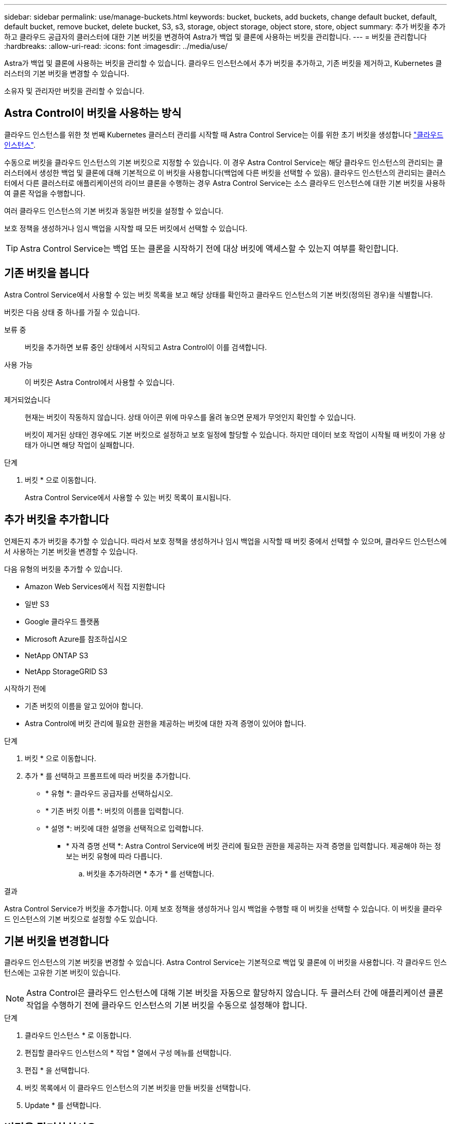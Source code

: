 ---
sidebar: sidebar 
permalink: use/manage-buckets.html 
keywords: bucket, buckets, add buckets, change default bucket, default, default bucket, remove bucket, delete bucket, S3, s3, storage, object storage, object store, store, object 
summary: 추가 버킷을 추가하고 클라우드 공급자의 클러스터에 대한 기본 버킷을 변경하여 Astra가 백업 및 클론에 사용하는 버킷을 관리합니다. 
---
= 버킷을 관리합니다
:hardbreaks:
:allow-uri-read: 
:icons: font
:imagesdir: ../media/use/


[role="lead"]
Astra가 백업 및 클론에 사용하는 버킷을 관리할 수 있습니다. 클라우드 인스턴스에서 추가 버킷을 추가하고, 기존 버킷을 제거하고, Kubernetes 클러스터의 기본 버킷을 변경할 수 있습니다.

소유자 및 관리자만 버킷을 관리할 수 있습니다.



== Astra Control이 버킷을 사용하는 방식

클라우드 인스턴스를 위한 첫 번째 Kubernetes 클러스터 관리를 시작할 때 Astra Control Service는 이를 위한 초기 버킷을 생성합니다 link:manage-cloud-instances.html["클라우드 인스턴스"^].

수동으로 버킷을 클라우드 인스턴스의 기본 버킷으로 지정할 수 있습니다. 이 경우 Astra Control Service는 해당 클라우드 인스턴스의 관리되는 클러스터에서 생성한 백업 및 클론에 대해 기본적으로 이 버킷을 사용합니다(백업에 다른 버킷을 선택할 수 있음). 클라우드 인스턴스의 관리되는 클러스터에서 다른 클러스터로 애플리케이션의 라이브 클론을 수행하는 경우 Astra Control Service는 소스 클라우드 인스턴스에 대한 기본 버킷을 사용하여 클론 작업을 수행합니다.

여러 클라우드 인스턴스의 기본 버킷과 동일한 버킷을 설정할 수 있습니다.

보호 정책을 생성하거나 임시 백업을 시작할 때 모든 버킷에서 선택할 수 있습니다.


TIP: Astra Control Service는 백업 또는 클론을 시작하기 전에 대상 버킷에 액세스할 수 있는지 여부를 확인합니다.



== 기존 버킷을 봅니다

Astra Control Service에서 사용할 수 있는 버킷 목록을 보고 해당 상태를 확인하고 클라우드 인스턴스의 기본 버킷(정의된 경우)을 식별합니다.

버킷은 다음 상태 중 하나를 가질 수 있습니다.

보류 중:: 버킷을 추가하면 보류 중인 상태에서 시작되고 Astra Control이 이를 검색합니다.
사용 가능:: 이 버킷은 Astra Control에서 사용할 수 있습니다.
제거되었습니다:: 현재는 버킷이 작동하지 않습니다. 상태 아이콘 위에 마우스를 올려 놓으면 문제가 무엇인지 확인할 수 있습니다.
+
--
버킷이 제거된 상태인 경우에도 기본 버킷으로 설정하고 보호 일정에 할당할 수 있습니다. 하지만 데이터 보호 작업이 시작될 때 버킷이 가용 상태가 아니면 해당 작업이 실패합니다.

--


.단계
. 버킷 * 으로 이동합니다.
+
Astra Control Service에서 사용할 수 있는 버킷 목록이 표시됩니다.





== 추가 버킷을 추가합니다

언제든지 추가 버킷을 추가할 수 있습니다. 따라서 보호 정책을 생성하거나 임시 백업을 시작할 때 버킷 중에서 선택할 수 있으며, 클라우드 인스턴스에서 사용하는 기본 버킷을 변경할 수 있습니다.

다음 유형의 버킷을 추가할 수 있습니다.

* Amazon Web Services에서 직접 지원합니다
* 일반 S3
* Google 클라우드 플랫폼
* Microsoft Azure를 참조하십시오
* NetApp ONTAP S3
* NetApp StorageGRID S3


.시작하기 전에
* 기존 버킷의 이름을 알고 있어야 합니다.
* Astra Control에 버킷 관리에 필요한 권한을 제공하는 버킷에 대한 자격 증명이 있어야 합니다.


ifdef::azure[]

* 버킷이 Microsoft Azure에 있는 경우:
+
** 버킷은 _Astra-backup-rg_이라는 리소스 그룹에 속해야 합니다.
** Azure 저장소 계정 인스턴스 성능 설정이 "프리미엄"으로 설정된 경우 "프리미엄 계정 유형" 설정을 "Blob 차단"으로 설정해야 합니다.




endif::azure[]

.단계
. 버킷 * 으로 이동합니다.
. 추가 * 를 선택하고 프롬프트에 따라 버킷을 추가합니다.
+
** * 유형 *: 클라우드 공급자를 선택하십시오.
** * 기존 버킷 이름 *: 버킷의 이름을 입력합니다.
** * 설명 *: 버킷에 대한 설명을 선택적으로 입력합니다.




ifdef::azure[]

* * 저장소 계정 * (Azure에만 해당): Azure 저장소 계정의 이름을 입력합니다. 이 버킷은 이름이 _Astra-backup-rg_인 리소스 그룹에 속해야 합니다.


endif::azure[]

ifdef::aws[]

* * S3 서버 이름 또는 IP 주소 * (AWS 및 S3 버킷 유형만 해당): 해당 지역에 해당하는 S3 엔드포인트의 정규화된 도메인 이름을 에 입력합니다 `https://`. 을 참조하십시오 https://docs.aws.amazon.com/general/latest/gr/s3.html["아마존 문서"^] 를 참조하십시오.


endif::aws[]

* * 자격 증명 선택 *: Astra Control Service에 버킷 관리에 필요한 권한을 제공하는 자격 증명을 입력합니다. 제공해야 하는 정보는 버킷 유형에 따라 다릅니다.
+
.. 버킷을 추가하려면 * 추가 * 를 선택합니다.




.결과
Astra Control Service가 버킷을 추가합니다. 이제 보호 정책을 생성하거나 임시 백업을 수행할 때 이 버킷을 선택할 수 있습니다. 이 버킷을 클라우드 인스턴스의 기본 버킷으로 설정할 수도 있습니다.



== 기본 버킷을 변경합니다

클라우드 인스턴스의 기본 버킷을 변경할 수 있습니다. Astra Control Service는 기본적으로 백업 및 클론에 이 버킷을 사용합니다. 각 클라우드 인스턴스에는 고유한 기본 버킷이 있습니다.


NOTE: Astra Control은 클라우드 인스턴스에 대해 기본 버킷을 자동으로 할당하지 않습니다. 두 클러스터 간에 애플리케이션 클론 작업을 수행하기 전에 클라우드 인스턴스의 기본 버킷을 수동으로 설정해야 합니다.

.단계
. 클라우드 인스턴스 * 로 이동합니다.
. 편집할 클라우드 인스턴스의 * 작업 * 열에서 구성 메뉴를 선택합니다.
. 편집 * 을 선택합니다.
. 버킷 목록에서 이 클라우드 인스턴스의 기본 버킷을 만들 버킷을 선택합니다.
. Update * 를 선택합니다.




== 버킷을 탈거하십시오

더 이상 사용하지 않거나 상태가 불량한 버킷을 제거할 수 있습니다. 오브젝트 저장소 구성을 단순하고 최신 상태로 유지하기 위해 이 작업을 수행할 수 있습니다.

[NOTE]
====
* 기본 버킷을 제거할 수 없습니다. 해당 버킷을 제거하려면 먼저 다른 버킷을 기본값으로 선택하십시오.
* 버킷의 클라우드 공급자 보존 기간이 만료되기 전에는 WORM(Write Once Read Many) 버킷을 제거할 수 없습니다. 웜 버킷은 버킷 이름 옆에 "잠김"으로 표시됩니다.


====
.시작하기 전에
* 시작하기 전에 이 버킷에 대해 실행 중이거나 완료된 백업이 없는지 확인해야 합니다.
* 예약된 백업에 버킷이 사용되지 않는지 확인해야 합니다.


있는 경우 계속할 수 없습니다.

.단계
. 버킷 * 으로 이동합니다.
. Actions * 메뉴에서 * Remove * 를 선택합니다.
+

NOTE: Astra Control은 먼저 버킷에 백업을 사용하는 스케줄 정책이 없고 제거할 버킷에 활성 백업이 없음을 보장합니다.

. 작업을 확인하려면 "remove"를 입력합니다.
. 예, 버킷 제거 * 를 선택합니다.




== 자세한 내용을 확인하십시오

* https://docs.netapp.com/us-en/astra-automation/index.html["Astra Control API를 사용합니다"^]

